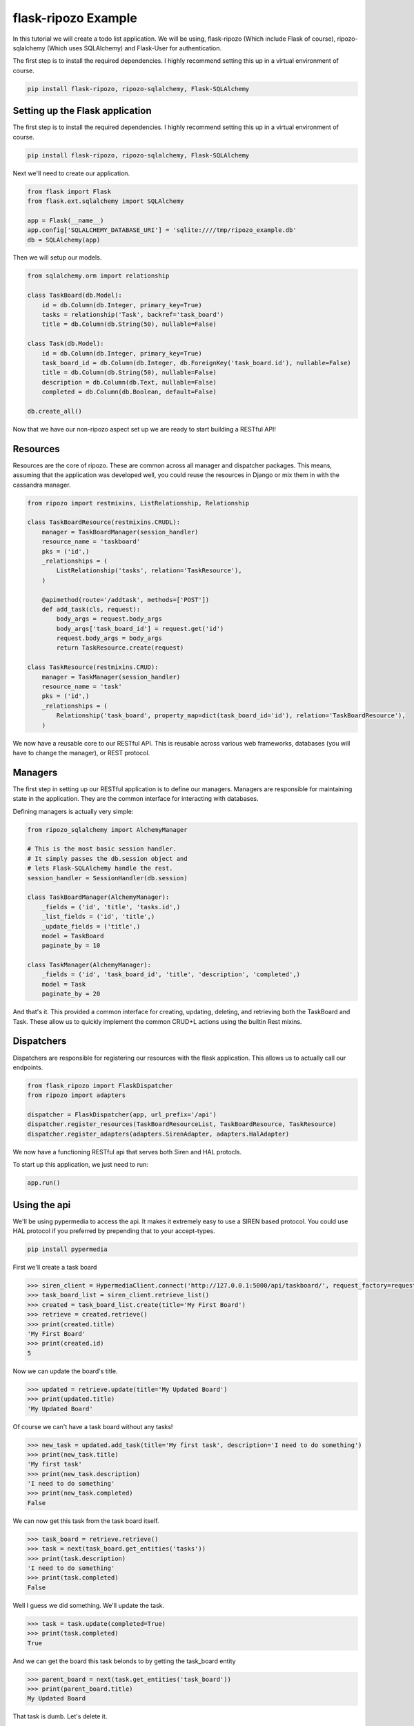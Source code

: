 ********************
flask-ripozo Example
********************

In this tutorial we will create a todo list
application.  We will be using,
flask-ripozo (Which include Flask of course), ripozo-sqlalchemy
(Which uses SQLAlchemy) and Flask-User for authentication.

The first step is to install the required dependencies.  I
highly recommend setting this up in a virtual environment of
course.

.. code-block:: bash

    pip install flask-ripozo, ripozo-sqlalchemy, Flask-SQLAlchemy

Setting up the Flask application
================================

The first step is to install the required dependencies.  I
highly recommend setting this up in a virtual environment of
course.

.. code-block:: bash

    pip install flask-ripozo, ripozo-sqlalchemy, Flask-SQLAlchemy

Next we'll need to create our application.

.. code-block:: python

    from flask import Flask
    from flask.ext.sqlalchemy import SQLAlchemy

    app = Flask(__name__)
    app.config['SQLALCHEMY_DATABASE_URI'] = 'sqlite:////tmp/ripozo_example.db'
    db = SQLAlchemy(app)

Then we will setup our models.

.. code-block:: python

    from sqlalchemy.orm import relationship

    class TaskBoard(db.Model):
        id = db.Column(db.Integer, primary_key=True)
        tasks = relationship('Task', backref='task_board')
        title = db.Column(db.String(50), nullable=False)

    class Task(db.Model):
        id = db.Column(db.Integer, primary_key=True)
        task_board_id = db.Column(db.Integer, db.ForeignKey('task_board.id'), nullable=False)
        title = db.Column(db.String(50), nullable=False)
        description = db.Column(db.Text, nullable=False)
        completed = db.Column(db.Boolean, default=False)

    db.create_all()


Now that we have our non-ripozo aspect set up we
are ready to start building a RESTful API!

Resources
=========

Resources are the core of ripozo.  These are common
across all manager and dispatcher packages.  This means,
assuming that the application was developed well, you could
reuse the resources in Django or mix them in with the cassandra
manager.

.. code-block:: python

    from ripozo import restmixins, ListRelationship, Relationship

    class TaskBoardResource(restmixins.CRUDL):
        manager = TaskBoardManager(session_handler)
        resource_name = 'taskboard'
        pks = ('id',)
        _relationships = (
            ListRelationship('tasks', relation='TaskResource'),
        )

        @apimethod(route='/addtask', methods=['POST'])
        def add_task(cls, request):
            body_args = request.body_args
            body_args['task_board_id'] = request.get('id')
            request.body_args = body_args
            return TaskResource.create(request)

    class TaskResource(restmixins.CRUD):
        manager = TaskManager(session_handler)
        resource_name = 'task'
        pks = ('id',)
        _relationships = (
            Relationship('task_board', property_map=dict(task_board_id='id'), relation='TaskBoardResource'),
        )


We now have a reusable core to our RESTful API.  This is reusable across
various web frameworks, databases (you will have to change the manager),
or REST protocol.

Managers
========

The first step in setting up our RESTful application
is to define our managers.  Managers are responsible
for maintaining state in the application.  They are
the common interface for interacting with databases.

Defining managers is actually very simple:

.. code-block:: python

    from ripozo_sqlalchemy import AlchemyManager

    # This is the most basic session handler.
    # It simply passes the db.session object and
    # lets Flask-SQLAlchemy handle the rest.
    session_handler = SessionHandler(db.session)

    class TaskBoardManager(AlchemyManager):
        _fields = ('id', 'title', 'tasks.id',)
        _list_fields = ('id', 'title',)
        _update_fields = ('title',)
        model = TaskBoard
        paginate_by = 10

    class TaskManager(AlchemyManager):
        _fields = ('id', 'task_board_id', 'title', 'description', 'completed',)
        model = Task
        paginate_by = 20

And that's it.  This provided a common interface for
creating, updating, deleting, and retrieving both the
TaskBoard and Task.  These allow us to quickly implement
the common CRUD+L actions using the builtin Rest mixins.

Dispatchers
===========

Dispatchers are responsible for registering
our resources with the flask application.
This allows us to actually call our endpoints.

.. code-block:: python

    from flask_ripozo import FlaskDispatcher
    from ripozo import adapters

    dispatcher = FlaskDispatcher(app, url_prefix='/api')
    dispatcher.register_resources(TaskBoardResourceList, TaskBoardResource, TaskResource)
    dispatcher.register_adapters(adapters.SirenAdapter, adapters.HalAdapter)

We now have a functioning RESTful api that serves both
Siren and HAL protocls.

To start up this application, we just need to run:

.. code-block:: python

    app.run()

Using the api
=============

We'll be using pypermedia to access the
api.  It makes it extremely easy to use
a SIREN based protocol.  You could use
HAL protocol if you preferred by prepending
that to your accept-types.

.. code-block:: bash

    pip install pypermedia

First we'll create a task board

.. code-block:: python

    >>> siren_client = HypermediaClient.connect('http://127.0.0.1:5000/api/taskboard/', request_factory=requests.Request)
    >>> task_board_list = siren_client.retrieve_list()
    >>> created = task_board_list.create(title='My First Board')
    >>> retrieve = created.retrieve()
    >>> print(created.title)
    'My First Board'
    >>> print(created.id)
    5

Now we can update the board's title.

.. code-block:: python

    >>> updated = retrieve.update(title='My Updated Board')
    >>> print(updated.title)
    'My Updated Board'

Of course we can't have a task board without any tasks!

.. code-block:: python

    >>> new_task = updated.add_task(title='My first task', description='I need to do something')
    >>> print(new_task.title)
    'My first task'
    >>> print(new_task.description)
    'I need to do something'
    >>> print(new_task.completed)
    False

We can now get this task from the task board itself.

.. code-block:: python

    >>> task_board = retrieve.retrieve()
    >>> task = next(task_board.get_entities('tasks'))
    >>> print(task.description)
    'I need to do something'
    >>> print(task.completed)
    False

Well I guess we did something.  We'll update the task.

.. code-block:: python

    >>> task = task.update(completed=True)
    >>> print(task.completed)
    True

And we can get the board this task belonds to by getting the task_board entity

.. code-block:: python

    >>> parent_board = next(task.get_entities('task_board'))
    >>> print(parent_board.title)
    My Updated Board

That task is dumb.  Let's delete it.

.. code-block:: python

    >>> deleted = task.delete()
    >>> original_task = task.retrieve()
    >>> print(original_task)
    None


